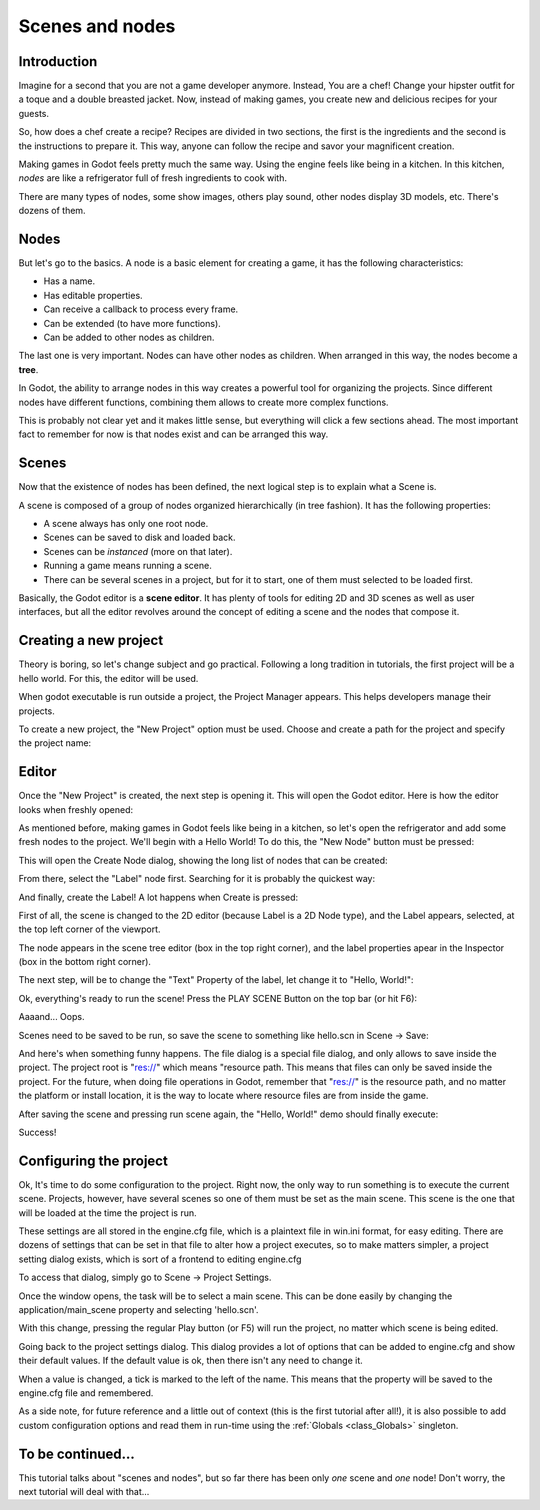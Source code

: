 .. _doc_scenes_and_nodes:

Scenes and nodes
================

Introduction
------------

.. image:: /img/chef.png

Imagine for a second that you are not a game developer anymore. Instead,
You are a chef! Change your hipster outfit for a toque and a double
breasted jacket. Now, instead of making games, you create new and
delicious recipes for your guests.

So, how does a chef create a recipe? Recipes are divided in two
sections, the first is the ingredients and the second is the
instructions to prepare it. This way, anyone can follow the recipe and
savor your magnificent creation.

Making games in Godot feels pretty much the same way. Using the engine
feels like being in a kitchen. In this kitchen, *nodes* are like a
refrigerator full of fresh ingredients to cook with.

There are many types of nodes, some show images, others play sound,
other nodes display 3D models, etc. There's dozens of them.

Nodes
-----

But let's go to the basics. A node is a basic element for creating a
game, it has the following characteristics:

-  Has a name.
-  Has editable properties.
-  Can receive a callback to process every frame.
-  Can be extended (to have more functions).
-  Can be added to other nodes as children.

.. image:: /img/tree.png

The last one is very important. Nodes can have other nodes as
children. When arranged in this way, the nodes become a **tree**.

In Godot, the ability to arrange nodes in this way creates a powerful
tool for organizing the projects. Since different nodes have different
functions, combining them allows to create more complex functions.

This is probably not clear yet and it makes little sense, but everything
will click a few sections ahead. The most important fact to remember for
now is that nodes exist and can be arranged this way.

Scenes
------

.. image:: /img/scene_tree_example_2.0.png

Now that the existence of nodes has been defined, the next logical
step is to explain what a Scene is.

A scene is composed of a group of nodes organized hierarchically (in
tree fashion). It has the following properties:

-  A scene always has only one root node.
-  Scenes can be saved to disk and loaded back.
-  Scenes can be *instanced* (more on that later).
-  Running a game means running a scene.
-  There can be several scenes in a project, but for it to start, one of
   them must selected to be loaded first.

Basically, the Godot editor is a **scene editor**. It has plenty of
tools for editing 2D and 3D scenes as well as user interfaces, but all
the editor revolves around the concept of editing a scene and the nodes
that compose it.

Creating a new project
----------------------

Theory is boring, so let's change subject and go practical. Following a
long tradition in tutorials, the first project will be a hello world.
For this, the editor will be used.

When godot executable is run outside a project, the Project Manager
appears. This helps developers manage their projects.

.. image:: /img/project_manager_2.0.png

To create a new project, the "New Project" option must be used. Choose
and create a path for the project and specify the project name:

.. image:: /img/create_new_project_2.0.png

Editor
------

Once the "New Project" is created, the next step is opening it. This
will open the Godot editor. Here is how the editor looks when freshly
opened:

.. image:: /img/empty_editor_2.0.png

As mentioned before, making games in Godot feels like being in a
kitchen, so let's open the refrigerator and add some fresh nodes to the
project. We'll begin with a Hello World! To do this, the "New Node"
button must be pressed:

.. image:: /img/newnode_button_2.0.png

This will open the Create Node dialog, showing the long list of nodes
that can be created:

.. image:: /img/node_classes_2.0.png

From there, select the "Label" node first. Searching for it is probably
the quickest way:

.. image:: /img/node_search_label_2.0.png

And finally, create the Label! A lot happens when Create is pressed:

.. image:: /img/editor_with_label_2.0.png

First of all, the scene is changed to the 2D editor (because Label is
a 2D Node type), and the Label appears, selected, at the top left
corner of the viewport.

The node appears in the scene tree editor (box in the top right
corner), and the label properties apear in the Inspector (box in the
bottom right corner).

The next step, will be to change the "Text" Property of the label, let
change it to "Hello, World!":

.. image:: /img/hw_2.0.png

Ok, everything's ready to run the scene! Press the PLAY SCENE Button on
the top bar (or hit F6):

.. image:: /img/playscene_2.0.png

Aaaand... Oops.

.. image:: /img/neversaved_2.0.png

Scenes need to be saved to be run, so save the scene to something like
hello.scn in Scene -> Save:

.. image:: /img/save_scene_2.0.png

And here's when something funny happens. The file dialog is a special
file dialog, and only allows to save inside the project. The project
root is "res://" which means "resource path. This means that files can
only be saved inside the project. For the future, when doing file
operations in Godot, remember that "res://" is the resource path, and no
matter the platform or install location, it is the way to locate where
resource files are from inside the game.

After saving the scene and pressing run scene again, the "Hello, World!"
demo should finally execute:

.. image:: /img/helloworld_0.2.png

Success!

Configuring the project
-----------------------

Ok, It's time to do some configuration to the project. Right now, the
only way to run something is to execute the current scene. Projects,
however, have several scenes so one of them must be set as the main
scene. This scene is the one that will be loaded at the time the project
is run.

These settings are all stored in the engine.cfg file, which is a
plaintext file in win.ini format, for easy editing. There are dozens of
settings that can be set in that file to alter how a project executes,
so to make matters simpler, a project setting dialog exists, which is
sort of a frontend to editing engine.cfg

To access that dialog, simply go to Scene -> Project Settings.

Once the window opens, the task will be to select a main scene. This can
be done easily by changing the application/main_scene property and
selecting 'hello.scn'.

.. image:: /img/main_scene_2.0.png

With this change, pressing the regular Play button (or F5) will run the
project, no matter which scene is being edited.

Going back to the project settings dialog. This dialog provides a lot
of options that can be added to engine.cfg and show their default
values. If the default value is ok, then there isn't any need to
change it.

When a value is changed, a tick is marked to the left of the name.
This means that the property will be saved to the engine.cfg file and
remembered.

As a side note, for future reference and a little out of context (this
is the first tutorial after all!), it is also possible to add custom
configuration options and read them in run-time using the
:ref:`Globals <class_Globals>` singleton.

To be continued...
------------------

This tutorial talks about "scenes and nodes", but so far there has been
only *one* scene and *one* node! Don't worry, the next tutorial will
deal with that...
